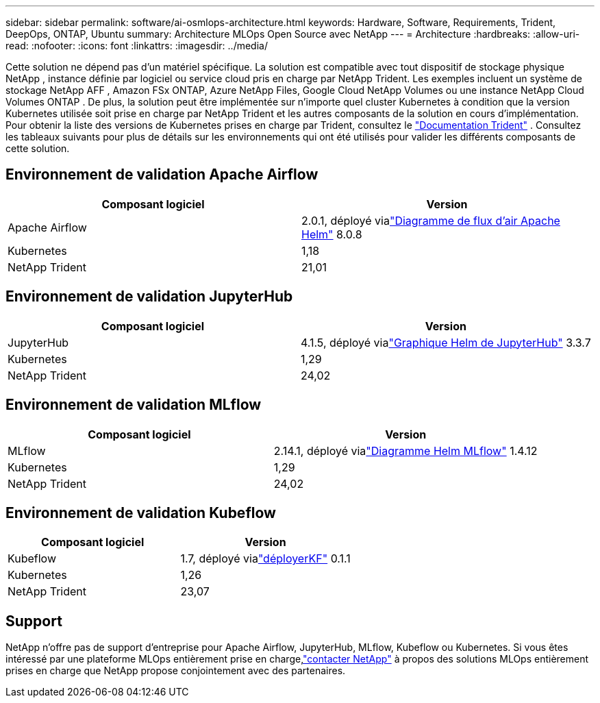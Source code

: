 ---
sidebar: sidebar 
permalink: software/ai-osmlops-architecture.html 
keywords: Hardware, Software, Requirements, Trident, DeepOps, ONTAP, Ubuntu 
summary: Architecture MLOps Open Source avec NetApp 
---
= Architecture
:hardbreaks:
:allow-uri-read: 
:nofooter: 
:icons: font
:linkattrs: 
:imagesdir: ../media/


[role="lead"]
Cette solution ne dépend pas d’un matériel spécifique.  La solution est compatible avec tout dispositif de stockage physique NetApp , instance définie par logiciel ou service cloud pris en charge par NetApp Trident.  Les exemples incluent un système de stockage NetApp AFF , Amazon FSx ONTAP, Azure NetApp Files, Google Cloud NetApp Volumes ou une instance NetApp Cloud Volumes ONTAP .  De plus, la solution peut être implémentée sur n’importe quel cluster Kubernetes à condition que la version Kubernetes utilisée soit prise en charge par NetApp Trident et les autres composants de la solution en cours d’implémentation.  Pour obtenir la liste des versions de Kubernetes prises en charge par Trident, consultez le https://docs.netapp.com/us-en/trident/index.html["Documentation Trident"^] .  Consultez les tableaux suivants pour plus de détails sur les environnements qui ont été utilisés pour valider les différents composants de cette solution.



== Environnement de validation Apache Airflow

|===
| Composant logiciel | Version 


| Apache Airflow | 2.0.1, déployé vialink:https://artifacthub.io/packages/helm/airflow-helm/airflow["Diagramme de flux d'air Apache Helm"^] 8.0.8 


| Kubernetes | 1,18 


| NetApp Trident | 21,01 
|===


== Environnement de validation JupyterHub

|===
| Composant logiciel | Version 


| JupyterHub | 4.1.5, déployé vialink:https://hub.jupyter.org/helm-chart/["Graphique Helm de JupyterHub"^] 3.3.7 


| Kubernetes | 1,29 


| NetApp Trident | 24,02 
|===


== Environnement de validation MLflow

|===
| Composant logiciel | Version 


| MLflow | 2.14.1, déployé vialink:https://artifacthub.io/packages/helm/bitnami/mlflow["Diagramme Helm MLflow"^] 1.4.12 


| Kubernetes | 1,29 


| NetApp Trident | 24,02 
|===


== Environnement de validation Kubeflow

|===
| Composant logiciel | Version 


| Kubeflow | 1.7, déployé vialink:https://www.deploykf.org["déployerKF"^] 0.1.1 


| Kubernetes | 1,26 


| NetApp Trident | 23,07 
|===


== Support

NetApp n'offre pas de support d'entreprise pour Apache Airflow, JupyterHub, MLflow, Kubeflow ou Kubernetes.  Si vous êtes intéressé par une plateforme MLOps entièrement prise en charge,link:https://www.netapp.com/us/contact-us/index.aspx?for_cr=us["contacter NetApp"^] à propos des solutions MLOps entièrement prises en charge que NetApp propose conjointement avec des partenaires.
